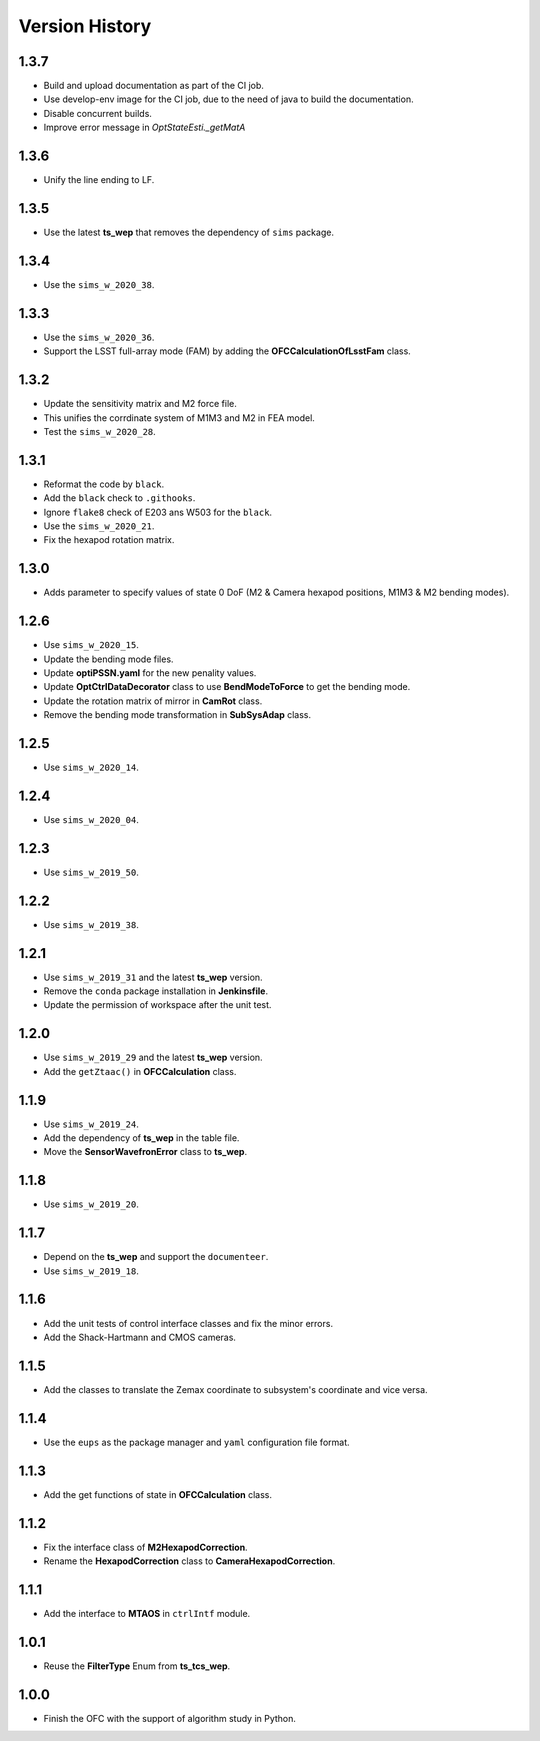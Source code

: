 .. py:currentmodule:: lsst.ts.ofc

.. _lsst.ts.ofc-version_history:

##################
Version History
##################

.. _lsst.ts.ofc-1.3.7:

-------------
1.3.7
-------------

* Build and upload documentation as part of the CI job.
* Use develop-env image for the CI job, due to the need of java to build the documentation.
* Disable concurrent builds.
* Improve error message in `OptStateEsti._getMatA`

.. _lsst.ts.ofc-1.3.6:

-------------
1.3.6
-------------

* Unify the line ending to LF.

.. _lsst.ts.ofc-1.3.5:

-------------
1.3.5
-------------

* Use the latest **ts_wep** that removes the dependency of ``sims`` package.

.. _lsst.ts.ofc-1.3.4:

-------------
1.3.4
-------------

* Use the ``sims_w_2020_38``.

.. _lsst.ts.ofc-1.3.3:

-------------
1.3.3
-------------

* Use the ``sims_w_2020_36``.
* Support the LSST full-array mode (FAM) by adding the **OFCCalculationOfLsstFam** class.

.. _lsst.ts.ofc-1.3.2:

-------------
1.3.2
-------------

* Update the sensitivity matrix and M2 force file.
* This unifies the corrdinate system of M1M3 and M2 in FEA model.
* Test the ``sims_w_2020_28``.

.. _lsst.ts.ofc-1.3.1:

-------------
1.3.1
-------------

* Reformat the code by ``black``.
* Add the ``black`` check to ``.githooks``.
* Ignore ``flake8`` check of E203 ans W503 for the ``black``.
* Use the ``sims_w_2020_21``.
* Fix the hexapod rotation matrix.

.. _lsst.ts.ofc-1.3.0:

-------------
1.3.0
-------------

* Adds parameter to specify values of state 0 DoF (M2 & Camera hexapod positions, M1M3 & M2 bending modes).

.. _lsst.ts.ofc-1.2.6:

-------------
1.2.6
-------------

* Use ``sims_w_2020_15``.
* Update the bending mode files.
* Update **optiPSSN.yaml** for the new penality values.
* Update **OptCtrlDataDecorator** class to use **BendModeToForce** to get the bending mode.
* Update the rotation matrix of mirror in **CamRot** class.
* Remove the bending mode transformation in **SubSysAdap** class.

.. _lsst.ts.ofc-1.2.5:

-------------
1.2.5
-------------

* Use ``sims_w_2020_14``.

.. _lsst.ts.ofc-1.2.4:

-------------
1.2.4
-------------

* Use ``sims_w_2020_04``.

.. _lsst.ts.ofc-1.2.3:

-------------
1.2.3
-------------

* Use ``sims_w_2019_50``.

.. _lsst.ts.ofc-1.2.2:

-------------
1.2.2
-------------

* Use ``sims_w_2019_38``.

.. _lsst.ts.ofc-1.2.1:

-------------
1.2.1
-------------

* Use ``sims_w_2019_31`` and the latest **ts_wep** version.
* Remove the ``conda`` package installation in **Jenkinsfile**.
* Update the permission of workspace after the unit test.

.. _lsst.ts.ofc-1.2.0:

-------------
1.2.0
-------------

* Use ``sims_w_2019_29`` and the latest **ts_wep** version.
* Add the ``getZtaac()`` in **OFCCalculation** class.

.. _lsst.ts.ofc-1.1.9:

-------------
1.1.9
-------------

* Use ``sims_w_2019_24``.
* Add the dependency of **ts_wep** in the table file.
* Move the **SensorWavefronError** class to **ts_wep**.

.. _lsst.ts.ofc-1.1.8:

-------------
1.1.8
-------------

* Use ``sims_w_2019_20``.

.. _lsst.ts.ofc-1.1.7:

-------------
1.1.7
-------------

* Depend on the **ts_wep** and support the ``documenteer``.
* Use ``sims_w_2019_18``.

.. _lsst.ts.ofc-1.1.6:

-------------
1.1.6
-------------

* Add the unit tests of control interface classes and fix the minor errors.
* Add the Shack-Hartmann and CMOS cameras.

.. _lsst.ts.ofc-1.1.5:

-------------
1.1.5
-------------

* Add the classes to translate the Zemax coordinate to subsystem's coordinate and vice versa.

.. _lsst.ts.ofc-1.1.4:

-------------
1.1.4
-------------

* Use the ``eups`` as the package manager and ``yaml`` configuration file format.

.. _lsst.ts.ofc-1.1.3:

-------------
1.1.3
-------------

* Add the get functions of state in **OFCCalculation** class.

.. _lsst.ts.ofc-1.1.2:

-------------
1.1.2
-------------

* Fix the interface class of **M2HexapodCorrection**.
* Rename the **HexapodCorrection** class to **CameraHexapodCorrection**.

.. _lsst.ts.ofc-1.1.1:

-------------
1.1.1
-------------

* Add the interface to **MTAOS** in ``ctrlIntf`` module.

.. _lsst.ts.ofc-1.0.1:

-------------
1.0.1
-------------

* Reuse the **FilterType** Enum from **ts_tcs_wep**.

.. _lsst.ts.ofc-1.0.0:

-------------
1.0.0
-------------

* Finish the OFC with the support of algorithm study in Python.
